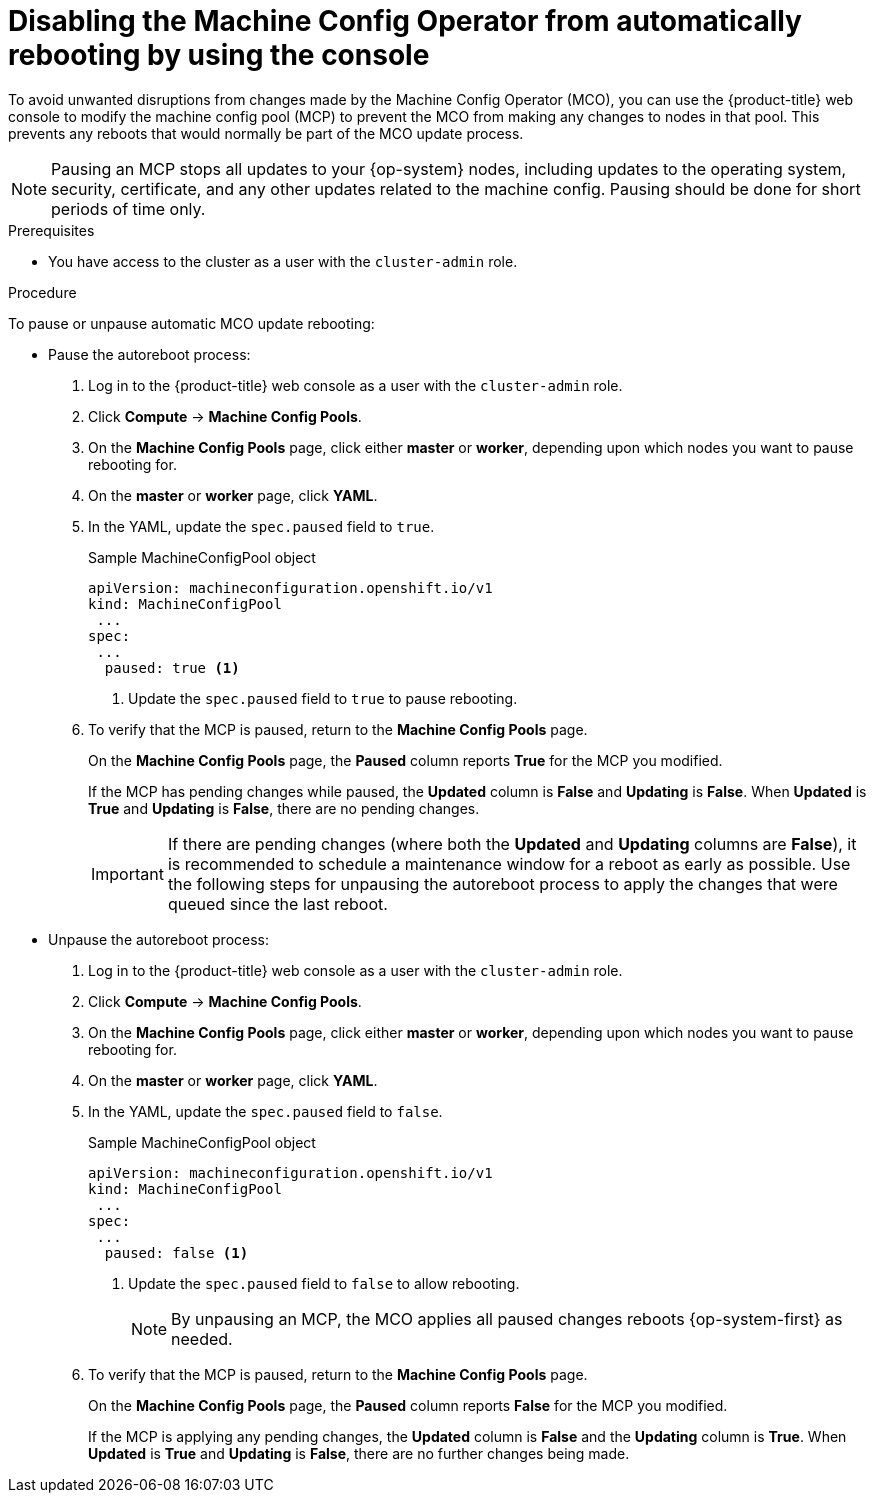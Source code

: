 // Module included in the following assemblies:
//
// * support/troubleshooting/troubleshooting-operator-issues.adoc

[id="troubleshooting-disabling-autoreboot-mco-console_{context}"]
= Disabling the Machine Config Operator from automatically rebooting by using the console

To avoid unwanted disruptions from changes made by the Machine Config Operator (MCO), you can use the {product-title} web console to modify the machine config pool (MCP) to prevent the MCO from making any changes to nodes in that pool. This prevents any reboots that would normally be part of the MCO update process. 

[NOTE]
====
Pausing an MCP stops all updates to your {op-system} nodes, including updates to the operating system, security, certificate, and any other updates related to the machine config. Pausing should be done for short periods of time only.
====

.Prerequisites

* You have access to the cluster as a user with the `cluster-admin` role.

.Procedure

To pause or unpause automatic MCO update rebooting: 

* Pause the autoreboot process:

. Log in to the {product-title} web console as a user with the `cluster-admin` role.

. Click *Compute* -> *Machine Config Pools*.

. On the *Machine Config Pools* page, click either *master* or *worker*, depending upon which nodes you want to pause rebooting for.

. On the *master* or *worker* page, click *YAML*.

. In the YAML, update the `spec.paused` field to `true`.
+
.Sample MachineConfigPool object 
[source,yaml]
----
apiVersion: machineconfiguration.openshift.io/v1
kind: MachineConfigPool
 ...
spec:
 ...
  paused: true <1>
----
<1> Update the `spec.paused` field to `true` to pause rebooting.

. To verify that the MCP is paused, return to the *Machine Config Pools* page.
+
On the *Machine Config Pools* page, the *Paused* column reports *True* for the MCP you modified.
+
If the MCP has pending changes while paused, the *Updated* column is *False* and *Updating* is *False*. When *Updated* is *True* and *Updating* is *False*, there are no pending changes.
+
[IMPORTANT]
====
If there are pending changes (where both the *Updated* and *Updating* columns are *False*), it is recommended to schedule a maintenance window for a reboot as early as possible. Use the following steps for unpausing the autoreboot process to apply the changes that were queued since the last reboot.
====

* Unpause the autoreboot process: 

. Log in to the {product-title} web console as a user with the `cluster-admin` role.

. Click *Compute* -> *Machine Config Pools*.

. On the *Machine Config Pools* page, click either *master* or *worker*, depending upon which nodes you want to pause rebooting for.

. On the *master* or *worker* page, click *YAML*.

. In the YAML, update the `spec.paused` field to `false`.
+
.Sample MachineConfigPool object 
[source,yaml]
----
apiVersion: machineconfiguration.openshift.io/v1
kind: MachineConfigPool
 ...
spec:
 ...
  paused: false <1>
----
<1> Update the `spec.paused` field to `false` to allow rebooting.
+
[NOTE]
====
By unpausing an MCP, the MCO applies all paused changes reboots {op-system-first} as needed.
====

. To verify that the MCP is paused, return to the *Machine Config Pools* page.
+
On the *Machine Config Pools* page, the *Paused* column reports *False* for the MCP you modified.
+
If the MCP is applying any pending changes, the *Updated* column is *False* and the *Updating* column is *True*. When *Updated* is *True* and *Updating* is *False*, there are no further changes being made.

